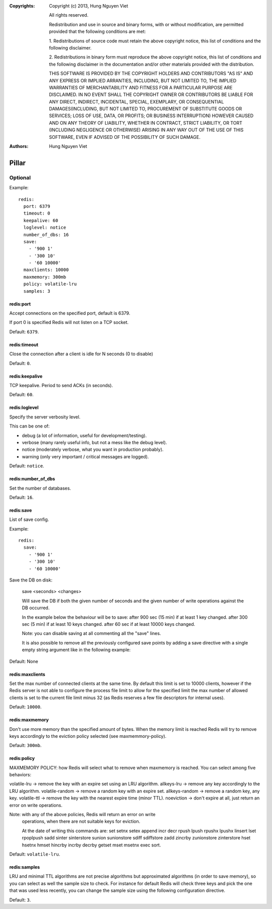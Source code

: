 :Copyrights: Copyright (c) 2013, Hung Nguyen Viet

             All rights reserved.

             Redistribution and use in source and binary forms, with or without
             modification, are permitted provided that the following conditions
             are met:

             1. Redistributions of source code must retain the above copyright
             notice, this list of conditions and the following disclaimer.

             2. Redistributions in binary form must reproduce the above
             copyright notice, this list of conditions and the following
             disclaimer in the documentation and/or other materials provided
             with the distribution.

             THIS SOFTWARE IS PROVIDED BY THE COPYRIGHT HOLDERS AND CONTRIBUTORS
             "AS IS" AND ANY EXPRESS OR IMPLIED ARRANTIES, INCLUDING, BUT NOT
             LIMITED TO, THE IMPLIED WARRANTIES OF MERCHANTABILITY AND FITNESS
             FOR A PARTICULAR PURPOSE ARE DISCLAIMED. IN NO EVENT SHALL THE
             COPYRIGHT OWNER OR CONTRIBUTORS BE LIABLE FOR ANY DIRECT, INDIRECT,
             INCIDENTAL, SPECIAL, EXEMPLARY, OR CONSEQUENTIAL DAMAGES(INCLUDING,
             BUT NOT LIMITED TO, PROCUREMENT OF SUBSTITUTE GOODS OR SERVICES;
             LOSS OF USE, DATA, OR PROFITS; OR BUSINESS INTERRUPTION) HOWEVER
             CAUSED AND ON ANY THEORY OF LIABILITY, WHETHER IN CONTRACT, STRICT
             LIABILITY, OR TORT (INCLUDING NEGLIGENCE OR OTHERWISE) ARISING IN
             ANY WAY OUT OF THE USE OF THIS SOFTWARE, EVEN IF ADVISED OF THE
             POSSIBILITY OF SUCH DAMAGE.
:Authors: - Hung Nguyen Viet

Pillar
======

Optional
--------

Example::

  redis:
    port: 6379
    timeout: 0
    keepalive: 60
    loglevel: notice
    number_of_dbs: 16
    save:
      - '900 1'
      - '300 10'
      - '60 10000'
    maxclients: 10000
    maxmemory: 300mb
    policy: volatile-lru
    samples: 3

redis:port
~~~~~~~~~~

Accept connections on the specified port, default is 6379.

If port 0 is specified Redis will not listen on a TCP socket.

Default: ``6379``.

redis:timeout
~~~~~~~~~~~~~

Close the connection after a client is idle for N seconds (0 to disable)

Default: ``0``.

redis:keepalive
~~~~~~~~~~~~~~~

TCP keepalive. Period to send ACKs (in seconds).

Default: ``60``.

redis:loglevel
~~~~~~~~~~~~~~

Specify the server verbosity level.

This can be one of:

- debug (a lot of information, useful for development/testing).
- verbose (many rarely useful info, but not a mess like the debug level).
- notice (moderately verbose, what you want in production probably).
- warning (only very important / critical messages are logged).

Default: ``notice``.

redis:number_of_dbs
~~~~~~~~~~~~~~~~~~~

Set the number of databases.

Default: ``16``.

redis:save
~~~~~~~~~~

List of save config.

Example::

  redis:
    save:
      - '900 1'
      - '300 10'
      - '60 10000'

Save the DB on disk:

  save <seconds> <changes>

  Will save the DB if both the given number of seconds and the given
  number of write operations against the DB occurred.

  In the example below the behaviour will be to save:
  after 900 sec (15 min) if at least 1 key changed.
  after 300 sec (5 min) if at least 10 keys changed.
  after 60 sec if at least 10000 keys changed.

  Note: you can disable saving at all commenting all the "save" lines.

  It is also possible to remove all the previously configured save
  points by adding a save directive with a single empty string argument
  like in the following example:

Default: None

redis:maxclients
~~~~~~~~~~~~~~~~

Set the max number of connected clients at the same time. By default
this limit is set to 10000 clients, however if the Redis server is not
able to configure the process file limit to allow for the specified limit
the max number of allowed clients is set to the current file limit
minus 32 (as Redis reserves a few file descriptors for internal uses).

Default: ``10000``.

redis:maxmemory
~~~~~~~~~~~~~~~

Don't use more memory than the specified amount of bytes.
When the memory limit is reached Redis will try to remove keys
accordingly to the eviction policy selected (see maxmemmory-policy).

Default: ``300mb``.

redis:policy
~~~~~~~~~~~~

MAXMEMORY POLICY: how Redis will select what to remove when maxmemory
is reached. You can select among five behaviors:

volatile-lru -> remove the key with an expire set using an LRU algorithm.
allkeys-lru -> remove any key accordingly to the LRU algorithm.
volatile-random -> remove a random key with an expire set.
allkeys-random -> remove a random key, any key.
volatile-ttl -> remove the key with the nearest expire time (minor TTL).
noeviction -> don't expire at all, just return an error on write operations.

Note: with any of the above policies, Redis will return an error on write
      operations, when there are not suitable keys for eviction.

      At the date of writing this commands are: set setnx setex append
      incr decr rpush lpush rpushx lpushx linsert lset rpoplpush sadd
      sinter sinterstore sunion sunionstore sdiff sdiffstore zadd zincrby
      zunionstore zinterstore hset hsetnx hmset hincrby incrby decrby
      getset mset msetnx exec sort.

Default: ``volatile-lru``.

redis:samples
~~~~~~~~~~~~~

LRU and minimal TTL algorithms are not precise algorithms but approximated
algorithms (in order to save memory), so you can select as well the sample
size to check. For instance for default Redis will check three keys and
pick the one that was used less recently, you can change the sample size
using the following configuration directive.

Default: ``3``.
